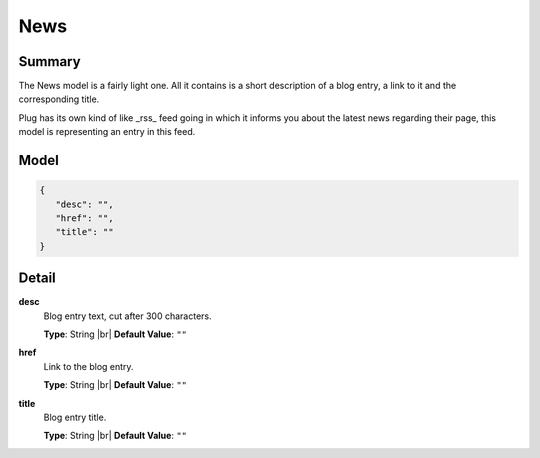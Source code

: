 ====
News
====

.. |br| raw:: html

    <br />


.. role:: dt
   :class: datatype


Summary
-------

The News model is a fairly light one. All it contains is a short description of 
a blog entry, a link to it and the corresponding title.

Plug has its own kind of like _rss_ feed going in which it informs you about the
latest news regarding their page, this model is representing an entry in this
feed.


Model
-----

.. code-block:: Javascript

   {
      "desc": "",
      "href": "",
      "title": ""
   }


Detail
------

**desc**
   Blog entry text, cut after 300 characters.

   **Type**: :dt:`String` |br|
   **Default Value**: ``""``
   

**href**
   Link to the blog entry.
   
   **Type**: :dt:`String` |br|
   **Default Value**: ``""``


**title**
   Blog entry title.
   
   **Type**: :dt:`String` |br|
   **Default Value**: ``""``

